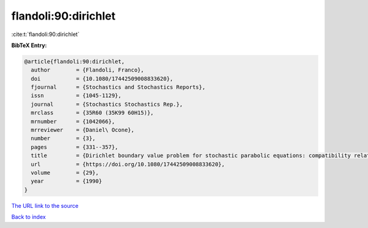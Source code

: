 flandoli:90:dirichlet
=====================

:cite:t:`flandoli:90:dirichlet`

**BibTeX Entry:**

.. code-block:: bibtex

   @article{flandoli:90:dirichlet,
     author        = {Flandoli, Franco},
     doi           = {10.1080/17442509008833620},
     fjournal      = {Stochastics and Stochastics Reports},
     issn          = {1045-1129},
     journal       = {Stochastics Stochastics Rep.},
     mrclass       = {35R60 (35K99 60H15)},
     mrnumber      = {1042066},
     mrreviewer    = {Daniel\ Ocone},
     number        = {3},
     pages         = {331--357},
     title         = {Dirichlet boundary value problem for stochastic parabolic equations: compatibility relations and regularity of solutions},
     url           = {https://doi.org/10.1080/17442509008833620},
     volume        = {29},
     year          = {1990}
   }

`The URL link to the source <https://doi.org/10.1080/17442509008833620>`__


`Back to index <../By-Cite-Keys.html>`__
